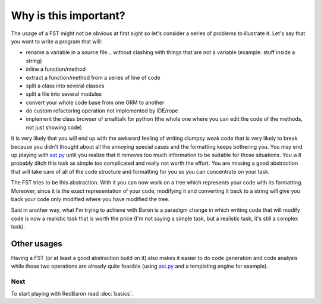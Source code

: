 Why is this important?
======================

The usage of a FST might not be obvious at first sight so let's consider a
series of problems to illustrate it. Let's say that you want to write a program that will:

* rename a variable in a source file... without clashing with things that are not a variable (example: stuff inside a string)
* inline a function/method
* extract a function/method from a series of line of code
* split a class into several classes
* split a file into several modules
* convert your whole code base from one ORM to another
* do custom refactoring operation not implemented by IDE/rope
* implement the class browser of smalltalk for python (the whole one where you can edit the code of the methods, not just showing code)

It is very likely that you will end up with the awkward feeling of writing
clumpsy weak code that is very likely to break because you didn't thought about
all the annoying special cases and the formatting keeps bothering you. You may
end up playing with `ast.py <http://docs.python.org/2/library/ast.html>`_ until
you realize that it removes too much information to be suitable for those
situations. You will probably ditch this task as simple too complicated and
really not worth the effort. You are missing a good abstraction that will take
care of all of the code structure and formatting for you so you can concentrate
on your task.

The FST tries to be this abstraction. With it you can now work on a tree which
represents your code with its formatting. Moreover, since it is the exact
representation of your code, modifying it and converting it back to a string
will give you back your code only modified where you have modified the tree.

Said in another way, what I'm trying to achieve with Baron is a paradigm change in
which writing code that will modify code is now a realistic task that is worth
the price (I'm not saying a simple task, but a realistic task, it's still a
complex task).

Other usages
------------

Having a FST (or at least a good abstraction build on it) also makes it easier
to do code generation and code analysis while those two operations are already
quite feasible (using `ast.py <http://docs.python.org/2/library/ast.html>`_ and 
a templating engine for example).

Next
~~~~

To start playing with RedBaron read :doc:`basics`.
